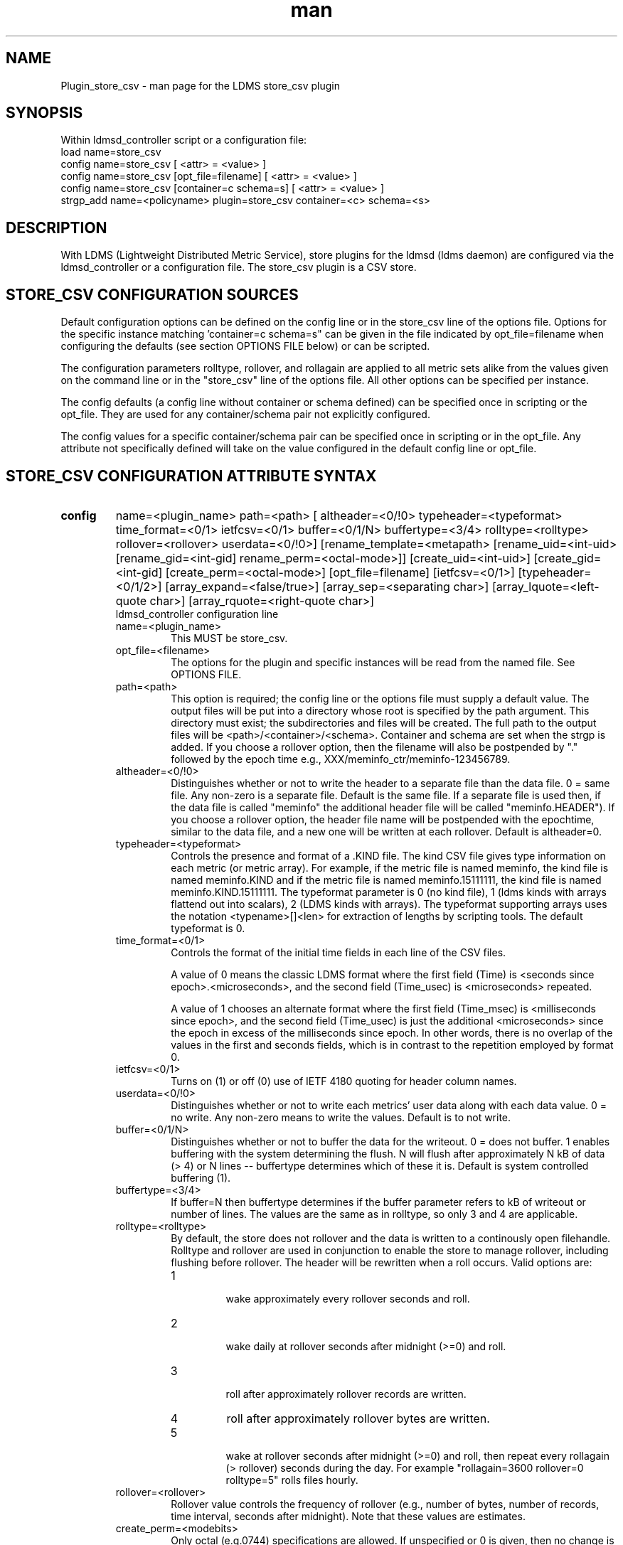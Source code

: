 .\" Manpage for Plugin_store_csv
.\" Contact ovis-help@ca.sandia.gov to correct errors or typos.
.TH man 7 "26 Nov 2018" "v4" "LDMS Plugin store_csv man page"

.SH NAME
Plugin_store_csv - man page for the LDMS store_csv plugin

.SH SYNOPSIS
Within ldmsd_controller script or a configuration file:
.br
load name=store_csv
.br
config name=store_csv [ <attr> = <value> ]
.br
config name=store_csv [opt_file=filename] [ <attr> = <value> ]
.br
config name=store_csv [container=c schema=s] [ <attr> = <value> ]
.br
strgp_add name=<policyname> plugin=store_csv container=<c> schema=<s>
.br


.SH DESCRIPTION
With LDMS (Lightweight Distributed Metric Service), store plugins for the ldmsd (ldms daemon) are configured via
the ldmsd_controller or a configuration file. The store_csv plugin is a CSV store.
.PP

.SH STORE_CSV CONFIGURATION SOURCES
Default configuration options can be defined on the config line or in the store_csv line of the options file.
Options for the specific instance matching 'container=c schema=s" can be given in the file
indicated by opt_file=filename when configuring the defaults (see section OPTIONS FILE below) or can be scripted.

The configuration parameters rolltype, rollover, and rollagain are applied to all metric sets alike
from the values given on the command line or in the "store_csv" line of the options file. All other options can be specified per instance.

The config defaults (a config line without container or schema defined) can be specified once in scripting or the opt_file. They are used for any container/schema pair not explicitly configured.

The config values for a specific container/schema pair can be specified once
in scripting or in the opt_file. Any attribute not specifically defined will
take on the value configured in the default config line or opt_file.

.SH STORE_CSV CONFIGURATION ATTRIBUTE SYNTAX
.TP
.BR config
name=<plugin_name> path=<path> [ altheader=<0/!0> typeheader=<typeformat> time_format=<0/1> ietfcsv=<0/1> buffer=<0/1/N> buffertype=<3/4> rolltype=<rolltype> rollover=<rollover> userdata=<0/!0>] [rename_template=<metapath> [rename_uid=<int-uid> [rename_gid=<int-gid] rename_perm=<octal-mode>]] [create_uid=<int-uid>] [create_gid=<int-gid] [create_perm=<octal-mode>] [opt_file=filename] [ietfcsv=<0/1>] [typeheader=<0/1/2>] [array_expand=<false/true>] [array_sep=<separating char>] [array_lquote=<left-quote char>] [array_rquote=<right-quote char>]
.br
ldmsd_controller configuration line
.RS
.TP
name=<plugin_name>
.br
This MUST be store_csv.
.TP
opt_file=<filename>
.br
The options for the plugin and specific instances will be read from the named file. See OPTIONS FILE.
.TP
path=<path>
.br
This option is required; the config line or the options file must supply a default value. The output files will be put into a directory whose root is specified by the path argument. This directory must exist; the subdirectories and files will be created. The full path to the output files will be <path>/<container>/<schema>. Container and schema are set when the strgp is added. If you choose a rollover option, then the filename will also be postpended by "." followed by the epoch time e.g., XXX/meminfo_ctr/meminfo-123456789.
.TP
altheader=<0/!0>
.br
Distinguishes whether or not to write the header to a separate file than the data file. 0 = same file. Any non-zero is a separate file. Default is the same file.
If a separate file is used then, if the data file is called "meminfo" the additional header file will be called "meminfo.HEADER"). If you choose a rollover option, the header file name will be postpended with the epochtime, similar to the data file, and a new one will be written at each rollover. Default is altheader=0.
.TP
typeheader=<typeformat>
.br
Controls the presence and format of a .KIND file. The kind CSV file gives type information on each metric (or metric array).
For example, if the metric file is named meminfo, the kind file is named meminfo.KIND and if the metric file is named
meminfo.15111111, the kind file is named meminfo.KIND.15111111. The typeformat parameter is 0 (no kind file), 
1 (ldms kinds with arrays flattend out into scalars), 2 (LDMS kinds with arrays). 
The typeformat supporting arrays uses the notation <typename>[]<len> for extraction of lengths by scripting tools. The default typeformat is 0.
.TP
time_format=<0/1>
Controls the format of the initial time fields in each line of the CSV files.

A value of 0 means the classic LDMS format where the first field (Time) is <seconds since epoch>.<microseconds>, and the
second field (Time_usec) is <microseconds> repeated.

A value of 1 chooses an alternate format where the first field (Time_msec) is <milliseconds since epoch>, and the
second field (Time_usec) is just the additional <microseconds> since the epoch in excess of the milliseconds since
epoch. In other words, there is no overlap of the values in the first and seconds fields, which is in contrast to the
repetition employed by format 0.
.TP
ietfcsv=<0/1>
.br
Turns on (1) or off (0) use of IETF 4180 quoting for header column names.
.TP
userdata=<0/!0>
.br
Distinguishes whether or not to write each metrics' user data along with each data value. 0 = no write. Any non-zero means to write the values. Default is to not write.
.TP
buffer=<0/1/N>
.br
Distinguishes whether or not to buffer the data for the writeout. 0 = does not buffer. 1 enables buffering with the system determining the flush. N will flush after approximately N kB of data (> 4) or N lines -- buffertype determines which of these it is. Default is system controlled buffering (1).
.TP
buffertype=<3/4>
.br
If buffer=N then buffertype determines if the buffer parameter refers to kB of writeout or number of lines. The values are the same as in rolltype, so only 3 and 4 are applicable.
.TP
rolltype=<rolltype>
.br
By default, the store does not rollover and the data is written to a continously open filehandle. Rolltype and rollover are used in conjunction to enable the store to manage rollover, including flushing before rollover. The header will be rewritten when a roll occurs. Valid options are:
.RS
.TP
1
.br
wake approximately every rollover seconds and roll.
.TP
2
.br
wake daily at rollover seconds after midnight (>=0) and roll.
.TP
3
.br
roll after approximately rollover records are written.
.TP
4
roll after approximately rollover bytes are written.
.TP
5
.br
wake at rollover seconds after midnight (>=0) and roll, then repeat every rollagain (> rollover) seconds during the day. For example "rollagain=3600 rollover=0 rolltype=5" rolls files hourly.
.RE
.TP
rollover=<rollover>
.br
Rollover value controls the frequency of rollover (e.g., number of bytes, number of records, time interval, seconds after midnight). Note that these values are estimates.
.TP
create_perm=<modebits>
.br
Only octal (e.g.0744) specifications are allowed. If unspecified or 0 is given, then no change is made. The default permission is 0600 for data files. The mode specified can include execute bits which will apply to intermediate directories created but not data files. For example 0755 will yield 0755 for new directories and 0644 for data files.
.TP
create_uid=<numeric-uid>
.br
Specify a new user id for data files. If unspecified, no change in user ownership is made.
Changes in ownership of the files do not affect intermediate directories.
.TP
create_gid=<numeric-gid>
.br
Specify a new group id for data files. If unspecified, no change in group ownership is made.
.TP
rename_template=<metapath>
.br
This option relocates closed CSV files, typically to a subdirectory, for processing by other tools that watch directories. The metapath template is applied to define a new name after file closure. The rename is limited to locations on the same mount point, per the C rename(2) call. Substitutions (%) in the provided template are performed as described in METAPATH SUBSTITUTIONS below.
Errors in template specification will cause the rename to be skipped. As part of the renaming process, the mode and ownership of the file may also be adjusted by specifying rename_perm, rename_uid, and rename_gid. Missing intermediate directories will be created if possible. To enable greater flexibility than the renaming just described (e.g. crossing file systems), an external program must monitor the output directory and handle completed files.

.TP
rename_perm=<modebits>
.br
Only octal (e.g.0744) specifications are allowed. If unspecified or 0 is given, then no change is made. The permissions are changed before the rename and even if the rename fails. This option is applied only if rename_template is applied.
.TP
rename_uid=<numeric-uid>
.br
Specify a new user id for the file. If unspecified, no change in user ownership is made.
Changes in ownership of the files do not affect intermediate directories that might be created following the template. This option is applied only if rename_template is applied.
.TP
rename_gid=<numeric-gid>
.br
Specify a new group id for the file. If unspecified, no change in group ownership is made. This option is applied only if rename_template is applied.
.TP
expand_array=<true/false>
.br
The default is false. Each array element is stored in a column. True means that all elements are stored in a single column.
.TP
array_sep=<char>
.br
Specify a character to separate array elements. If exand_array is true, the value is ignored.
.TP
array_lquote=<char>
.br
Specify the left-quote character if expand_array is true. If expand_array is false, the value is ignored.
.TP
array_rquote=<char>
.br
Specify the right-quote character if expand_array is true. If expand_array is false, the value is ignored.

.RE

.SH OPTIONS FILE
The plug-in options file or repeated scripted config calls replace the LDMS v3 'action' keyword for defining instance specific settings. 


The options file recognizes lines starting with # as comments. Continuation lines are allowed (end lines with a \\ to continue them).
Comment lines are continued if ended with a \\. See EXAMPLES below.

When an option is needed for a plugin instance, the content of the options file is searched beginning with the options line holding
"container=$c schema=$s". If the matching container/schema is not found in the options file or the option is not
defined among the options on that line of the file, then the option value from the ldmsd script 'config' command line is used. If the option is not set on the command line, the defaults are taken from the line of the options file containing the keyword 'store_csv'.
If the option is found in none of these places, the compiled default is applied.

.SH STRGP_ADD ATTRIBUTE SYNTAX
The strgp_add sets the policies being added. This line determines the output files via
identification of the container and schema.
.TP
.BR strgp_add
plugin=store_csv name=<policy_name> schema=<schema> container=<container>
.br
ldmsd_controller strgp_add line
.br
.RS
.TP
plugin=<plugin_name>
.br
This MUST be store_csv.
.TP
name=<policy_name>
.br
The policy name for this strgp.
.TP
container=<container>
.br
The container and the schema determine where the output files will be written (see path above). They also are used to match any specific config lines.
.TP
schema=<schema>
.br
The container and the schema determine where the output files will be written (see path above).
You can have multiples of the same sampler, but with different schema (which means they will have different metrics) and they will be stored in different containers (and therefore files).
.RE

.SH STORE COLUMN ORDERING

This store generates output columns in a sequence influenced by the sampler data registration. Specifically, the column ordering is
.PP
.RS
Time, Time_usec, ProducerName, <sampled metric >*
.RE
.PP
where each <sampled metric> is either
.PP
.RS
<metric_name>.userdata, <metric_name>.value
.RE
.PP
or if userdata has been opted not to include, just:
.PP
.RS
<metric_name>
.RE
.PP
.PP
The column sequence of <sampled metrics> is the order in which the metrics are added into the metric set by the sampler (or the order they are specifed by the user).
.QP
Note that the sampler's number and order of metric additions may vary with the kind and number of hardware features enabled on a host at runtime or with the version of kernel. Because of this potential for variation, down-stream tools consuming the CSV files should always determine column names or column number of a specific metric by parsing the header line or .HEADER file.
.PP


.SH METAPATH SUBSTITUTION

The following % escape sequence replacements are performed on the rename_template value for file renamings:
.PP
.TP
%P 
.br
plugin name
.TP
%C
.br
container name
.TP
%S
.br
schema name
.TP
%T 
.br
file type (DATA, HEADER, KIND, UNITS, CNAMES, PYNAMES)
.TP
%B
.br
basename(closed-file-name)
.TP
%D
.br
dirname(closed-file-name)
.TP
%{ENV_VAR_NAME}
.br
getenv(ENV_VAR_NAME). The use of undefined or empty environment vars yields an empty substitution, not an error.
Characters in the environment variable are restricted to: 'A-Za-z0-9%@()+-_./:='; other characters present will prevent the rename.
.TP
%s
.br
timestamp suffix, if it exists. 
.PP

.SH NOTES
.PP
.IP \[bu]
Please note the argument changes from v2 and v3. The notification of file events has be removed, being redundant with renaming closed files into a spool directory.
.IP \[bu]
The 'sequence' option has been removed. The 'action' option has been replaced; see "OPTIONS FILE" above.
.PP
.IP \[bu]
In the opt_file passed by name to store_csv, including the line prefix "config name=store_csv" is redundant and is disallowed. The opt_file syntax is plugin specific and is not an ldmsd configuration script. 
Scripts written in the store_csv opt_file syntax cannot be used directly with the ldmsd include statement.

.SH BUGS
None known.

.SH IMPERFECT FEATURES
The rename and create options do not accept symbolic permissions, uid, or gid. There is no metapath substitution for file creation.

.SH EXAMPLES
.PP
Within ldmsd_controller or in a ldmsd command script file

.nf
load name=store_csv
config name=store_csv opt_file=/etc/sysconfig/ldms.d/store-plugins/store_csv.conf
strgp_add name=csv_mem_policy plugin=store_csv container=loadavg_store schema=loadavg
.fi

Or with interactive modifications to override file properties:

.nf
load name=store_csv
config name=store_csv altheader=1 rolltype=2 rollover=0 path=/mprojects/ovis/ClusterData/${LDMSCLUSTER} create_gid=1000000039 create_perm=640 rename_template=%D/archive-spool/%{HOSTNAME}/%B rename_perm=444
.fi

And in the options file for store_csv (/etc/sysconfig/ldms.d/store-plugins/store_csv.conf by convention)

.nf
# defaults for csv, unless overridden on ldmsd script config line.
store_csv altheader=1 path=/XXX/storedir rolltype=2 rollover=0
# tailored setting for loadavg instance
container=loadavg_store schema=loadavg altheader=0 path=/XXX/loaddir \\
	create_gid=1000000039 create_perm=640 \\
	rename_template=%D/archive-spool/%{HOSTNAME}/%B \\
	rename_perm=444
.fi


Updating from v3:

If in version 3 "config name=store_csv action=custom container=cstore schema=meminfo" was used for a specific csv instance, then put the additional options for that store instance in the store_csv options file on a line:

container=cstore schema=meminfo <op=val >* 

or use them interactively or in a script as:

config name=store_csv container=cstore schema=meminfo <op=val >*

after the store_csv defaults have been set.

.SH SEE ALSO
ldmsd(8), ldms_quickstart(7), ldmsd_controller(8)
